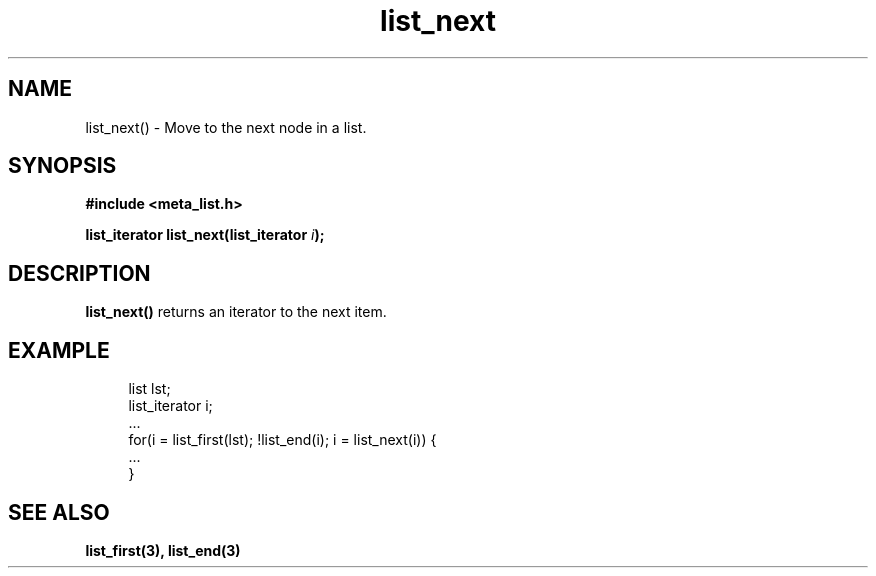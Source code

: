 .TH list_next 3 2016-01-30 "" "The Meta C Library"
.SH NAME
list_next() \- Move to the next node in a list.
.SH SYNOPSIS
.B #include <meta_list.h>
.sp
.BI "list_iterator list_next(list_iterator " i ");

.SH DESCRIPTION
.BR list_next() 
returns an iterator to the next item. 

.SH EXAMPLE
.in +4n
.nf
list lst;
list_iterator i;
\&...
for(i = list_first(lst); !list_end(i); i = list_next(i)) {
    ...
}
.nf
.in
.SH SEE ALSO
.BR list_first(3),
.BR list_end(3)
